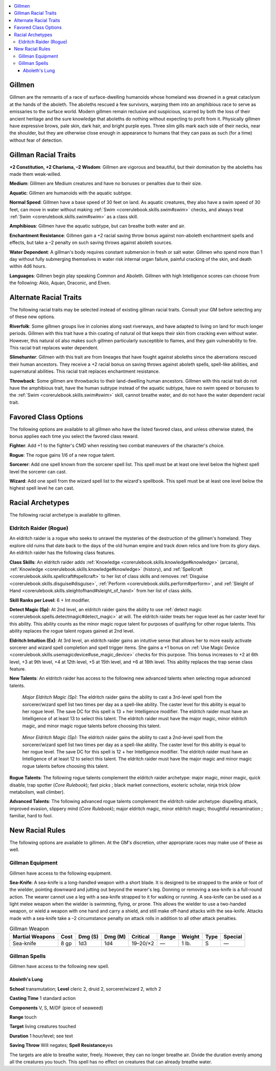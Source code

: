 
.. _`advancedraceguide.uncommonraces.gillmen`:

.. contents:: \ 

.. _`advancedraceguide.uncommonraces.gillmen#gillmen`:

Gillmen
########

Gillmen are the remnants of a race of surface-dwelling humanoids whose homeland was drowned in a great cataclysm at the hands of the aboleth. The aboleths rescued a few survivors, warping them into an amphibious race to serve as emissaries to the surface world. Modern gillmen remain reclusive and suspicious, scarred by both the loss of their ancient heritage and the sure knowledge that aboleths do nothing without expecting to profit from it. Physically gillmen have expressive brows, pale skin, dark hair, and bright purple eyes. Three slim gills mark each side of their necks, near the shoulder, but they are otherwise close enough in appearance to humans that they can pass as such (for a time) without fear of detection.

.. _`advancedraceguide.uncommonraces.gillmen#gillman_racial_traits`:

Gillman Racial Traits
######################

.. _`advancedraceguide.uncommonraces.gillmen#+2_constitution_+2_charisma_2_wisdom`:

\ **+2 Constitution, +2 Charisma, –2 Wisdom**\ : Gillmen are vigorous and beautiful, but their domination by the aboleths has made them weak-willed.

.. _`advancedraceguide.uncommonraces.gillmen#medium`:

\ **Medium**\ : Gillmen are Medium creatures and have no bonuses or penalties due to their size.

.. _`advancedraceguide.uncommonraces.gillmen#aquatic`:

\ **Aquatic**\ : Gillmen are humanoids with the aquatic subtype.

.. _`advancedraceguide.uncommonraces.gillmen#normal_speed`:

\ **Normal Speed**\ : Gillmen have a base speed of 30 feet on land. As aquatic creatures, they also have a swim speed of 30 feet, can move in water without making :ref:`Swim <corerulebook.skills.swim#swim>`\  checks, and always treat :ref:`Swim <corerulebook.skills.swim#swim>`\  as a class skill.

.. _`advancedraceguide.uncommonraces.gillmen#amphibious`:

\ **Amphibious**\ : Gillmen have the aquatic subtype, but can breathe both water and air. 

.. _`advancedraceguide.uncommonraces.gillmen#enchantment_resistance`:

\ **Enchantment Resistance**\ : Gillmen gain a +2 racial saving throw bonus against non-aboleth enchantment spells and effects, but take a –2 penalty on such saving throws against aboleth sources.

.. _`advancedraceguide.uncommonraces.gillmen#water_dependent`:

\ **Water Dependent**\ : A gillman's body requires constant submersion in fresh or salt water. Gillmen who spend more than 1 day without fully submerging themselves in water risk internal organ failure, painful cracking of the skin, and death within 4d6 hours.

.. _`advancedraceguide.uncommonraces.gillmen#languages`:

\ **Languages**\ : Gillmen begin play speaking Common and Aboleth. Gillmen with high Intelligence scores can choose from the following: Aklo, Aquan, Draconic, and Elven.

.. _`advancedraceguide.uncommonraces.gillmen#alternate_racial_traits`:

Alternate Racial Traits
########################

The following racial traits may be selected instead of existing gillman racial traits. Consult your GM before selecting any of these new options.

.. _`advancedraceguide.uncommonraces.gillmen#riverfolk`:

\ **Riverfolk**\ : Some gillmen groups live in colonies along vast riverways, and have adapted to living on land for much longer periods. Gillmen with this trait have a thin coating of natural oil that keeps their skin from cracking even without water. However, this natural oil also makes such gillmen particularly susceptible to flames, and they gain vulnerability to fire. This racial trait replaces water dependent.

.. _`advancedraceguide.uncommonraces.gillmen#slimehunter`:

\ **Slimehunter**\ : Gillmen with this trait are from lineages that have fought against aboleths since the aberrations rescued their human ancestors. They receive a +2 racial bonus on saving throws against aboleth spells, spell-like abilities, and supernatural abilities. This racial trait replaces enchantment resistance.

.. _`advancedraceguide.uncommonraces.gillmen#throwback`:

\ **Throwback**\ : Some gillmen are throwbacks to their land-dwelling human ancestors. Gillmen with this racial trait do not have the amphibious trait, have the human subtype instead of the aquatic subtype, have no swim speed or bonuses to the :ref:`Swim <corerulebook.skills.swim#swim>`\  skill, cannot breathe water, and do not have the water dependent racial trait.

.. _`advancedraceguide.uncommonraces.gillmen#favored_class_options`:

Favored Class Options
######################

The following options are available to all gillmen who have the listed favored class, and unless otherwise stated, the bonus applies each time you select the favored class reward.

.. _`advancedraceguide.uncommonraces.gillmen#fighter`:

\ **Fighter**\ : Add +1 to the fighter's CMD when resisting two combat maneuvers of the character's choice.

.. _`advancedraceguide.uncommonraces.gillmen#rogue`:

\ **Rogue**\ : The rogue gains 1/6 of a new rogue talent.

.. _`advancedraceguide.uncommonraces.gillmen#sorcerer`:

\ **Sorcerer**\ : Add one spell known from the sorcerer spell list. This spell must be at least one level below the highest spell level the sorcerer can cast.

.. _`advancedraceguide.uncommonraces.gillmen#wizard`:

\ **Wizard**\ : Add one spell from the wizard spell list to the wizard's spellbook. This spell must be at least one level below the highest spell level he can cast.

.. _`advancedraceguide.uncommonraces.gillmen#racial_archetypes`:

Racial Archetypes
##################

The following racial archetype is available to gillmen.

.. _`advancedraceguide.uncommonraces.gillmen#eldritch_raider_(rogue)`:

Eldritch Raider (Rogue)
************************

An eldritch raider is a rogue who seeks to unravel the mysteries of the destruction of the gillmen's homeland. They explore old ruins that date back to the days of the old human empire and track down relics and lore from its glory days. An eldritch raider has the following class features.

.. _`advancedraceguide.uncommonraces.gillmen#class_skills`:

\ **Class Skills**\ : An eldritch raider adds :ref:`Knowledge <corerulebook.skills.knowledge#knowledge>`\  (arcana), :ref:`Knowledge <corerulebook.skills.knowledge#knowledge>`\  (history), and :ref:`Spellcraft <corerulebook.skills.spellcraft#spellcraft>`\  to her list of class skills and removes :ref:`Disguise <corerulebook.skills.disguise#disguise>`\ , :ref:`Perform <corerulebook.skills.perform#perform>`\ , and :ref:`Sleight of Hand <corerulebook.skills.sleightofhand#sleight_of_hand>`\  from her list of class skills. 

.. _`advancedraceguide.uncommonraces.gillmen#skill_ranks_per_level`:

\ **Skill Ranks per Level**\ : 6 + Int modifier.

.. _`advancedraceguide.uncommonraces.gillmen#detect_magic`:

\ **Detect Magic (Sp)**\ : At 2nd level, an eldritch raider gains the ability to use :ref:`detect magic <corerulebook.spells.detectmagic#detect_magic>`\  at will. The eldritch raider treats her rogue level as her caster level for this ability. This ability counts as the minor magic rogue talent for purposes of qualifying for other rogue talents. This ability replaces the rogue talent rogues gained at 2nd level.

.. _`advancedraceguide.uncommonraces.gillmen#eldritch_intuition`:

\ **Eldritch Intuition (Ex)**\ : At 3rd level, an eldritch raider gains an intuitive sense that allows her to more easily activate sorcerer and wizard spell completion and spell trigger items. She gains a +1 bonus on :ref:`Use Magic Device <corerulebook.skills.usemagicdevice#use_magic_device>`\  checks for this purpose. This bonus increases to +2 at 6th level, +3 at 9th level, +4 at 12th level, +5 at 15th level, and +6 at 18th level. This ability replaces the trap sense class feature.

.. _`advancedraceguide.uncommonraces.gillmen#new_talents`:

\ **New Talents**\ : An eldritch raider has access to the following new advanced talents when selecting rogue advanced talents.

.. _`advancedraceguide.uncommonraces.gillmen#major_eldritch_magic`:

 \ *Major Eldritch Magic (Sp)*\ : The eldritch raider gains the ability to cast a 3rd-level spell from the sorcerer/wizard spell list two times per day as a spell-like ability. The caster level for this ability is equal to her rogue level. The save DC for this spell is 13 + her Intelligence modifier. The eldritch raider must have an Intelligence of at least 13 to select this talent. The eldritch raider must have the major magic, minor eldritch magic, and minor magic rogue talents before choosing this talent.

.. _`advancedraceguide.uncommonraces.gillmen#minor_eldritch_magic`:

 \ *Minor Eldritch Magic (Sp)*\ : The eldritch raider gains the ability to cast a 2nd-level spell from the sorcerer/wizard spell list two times per day as a spell-like ability. The caster level for this ability is equal to her rogue level. The save DC for this spell is 12 + her Intelligence modifier. The eldritch raider must have an Intelligence of at least 12 to select this talent. The eldritch raider must have the major magic and minor magic rogue talents before choosing this talent.

.. _`advancedraceguide.uncommonraces.gillmen#rogue_talents`:

\ **Rogue Talents**\ : The following rogue talents complement the eldritch raider archetype: major magic, minor magic, quick disable, trap spotter (\ *Core Rulebook*\ ); fast picks ; black market connections, esoteric scholar, ninja trick (slow metabolism, wall climber). 

.. _`advancedraceguide.uncommonraces.gillmen#advanced_talents`:

\ **Advanced Talents**\ : The following advanced rogue talents complement the eldritch raider archetype: dispelling attack, improved evasion, slippery mind (\ *Core Rulebook*\ ); major eldritch magic, minor eldritch magic; thoughtful reexamination ; familiar, hard to fool. 

.. _`advancedraceguide.uncommonraces.gillmen#new_racial_rules`:

New Racial Rules
#################

The following options are available to gillmen. At the GM's discretion, other appropriate races may make use of these as well.

.. _`advancedraceguide.uncommonraces.gillmen#gillman_equipment`:

Gillman Equipment
******************

Gillmen have access to the following equipment.

.. _`advancedraceguide.uncommonraces.gillmen#sea_knife`:

\ **Sea-Knife**\ : A sea-knife is a long-handled weapon with a short blade. It is designed to be strapped to the ankle or foot of the wielder, pointing downward and jutting out beyond the wearer's leg. Donning or removing a sea-knife is a full-round action. The wearer cannot use a leg with a sea-knife strapped to it for walking or running. A sea-knife can be used as a light melee weapon when the wielder is swimming, flying, or prone. This allows the wielder to use a two-handed weapon, or wield a weapon with one hand and carry a shield, and still make off-hand attacks with the sea-knife. Attacks made with a sea-knife take a –2 circumstance penalty on attack rolls in addition to all other attack penalties. 

.. list-table:: Gillman Weapon
   :header-rows: 1
   :class: contrast-reading-table
   :widths: auto

   * - Martial Weapons
     - Cost
     - Dmg (S)
     - Dmg (M)
     - Critical
     - Range
     - Weight
     - Type
     - Special
   * - Sea-knife
     - 8 gp
     - 1d3
     - 1d4
     - 19–20/×2
     - —
     - 1 lb.
     - S
     - —

.. _`advancedraceguide.uncommonraces.gillmen#gillman_spells`:

Gillman Spells
***************

Gillmen have access to the following new spell.

.. _`advancedraceguide.uncommonraces.gillmen#aboleths_lung`:

Aboleth's Lung
===============

\ **School**\  transmutation; \ **Level**\  cleric 2, druid 2, sorcerer/wizard 2, witch 2

\ **Casting Time**\  1 standard action

\ **Components**\  V, S, M/DF (piece of seaweed)

\ **Range**\  touch

\ **Target**\  living creatures touched

\ **Duration**\  1 hour/level; see text

\ **Saving Throw**\  Will negates; \ **Spell Resistance**\ yes

The targets are able to breathe water, freely. However, they can no longer breathe air. Divide the duration evenly among all the creatures you touch. This spell has no effect on creatures that can already breathe water.

